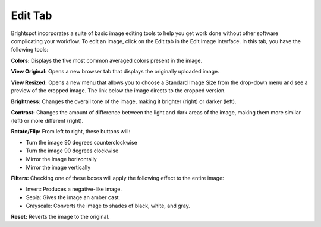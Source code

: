 Edit Tab
--------

Brightspot incorporates a suite of basic image editing tools to help you get work done without other software complicating your workflow. To edit an image, click on the Edit tab in the Edit Image interface. In this tab, you have the following tools:

**Colors:** Displays the five most common averaged colors present in the image.

**View Original:** Opens a new browser tab that displays the originally uploaded image.

**View Resized:** Opens a new menu that allows you to choose a Standard Image Size from the drop-down menu and see a preview of the cropped image. The link below the image directs to the cropped version.

**Brightness:** Changes the overall tone of the image, making it brighter (right) or darker (left).

**Contrast:** Changes the amount of difference between the light and dark areas of the image, making them more similar (left) or more different (right).

**Rotate/Flip:** From left to right, these buttons will:

* Turn the image 90 degrees counterclockwise
* Turn the image 90 degrees clockwise
* Mirror the image horizontally
* Mirror the image vertically

**Filters:** Checking one of these boxes will apply the following effect to the entire image:

* Invert: Produces a negative-like image.
* Sepia: Gives the image an amber cast.
* Grayscale: Converts the image to shades of black, white, and gray.

**Reset:** Reverts the image to the original.

